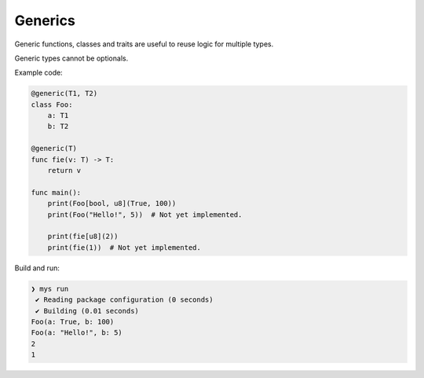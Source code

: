 Generics
--------

Generic functions, classes and traits are useful to reuse logic for
multiple types.

Generic types cannot be optionals.

Example code:

.. code-block:: mys

   @generic(T1, T2)
   class Foo:
       a: T1
       b: T2

   @generic(T)
   func fie(v: T) -> T:
       return v

   func main():
       print(Foo[bool, u8](True, 100))
       print(Foo("Hello!", 5))  # Not yet implemented.

       print(fie[u8](2))
       print(fie(1))  # Not yet implemented.

Build and run:

.. code-block:: myscon

   ❯ mys run
    ✔ Reading package configuration (0 seconds)
    ✔ Building (0.01 seconds)
   Foo(a: True, b: 100)
   Foo(a: "Hello!", b: 5)
   2
   1

